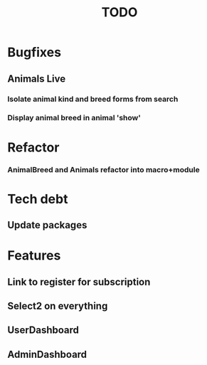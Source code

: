 #+TITLE: TODO

* Bugfixes
** Animals Live
*** Isolate animal kind and breed forms from search
*** Display animal breed in animal 'show'
* Refactor
*** AnimalBreed and Animals refactor into macro+module
* Tech debt
** Update packages
* Features
** Link to register for subscription
** Select2 on everything
** UserDashboard
** AdminDashboard
